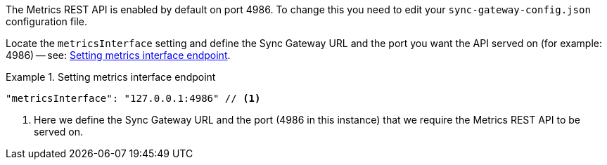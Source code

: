 // BEGIN -- inclusion -- prometheus-activation.adoc
//
The Metrics REST API is enabled by default on port 4986.
To change this you need to edit your `sync-gateway-config.json` configuration file.

Locate the `metricsInterface` setting and define the Sync Gateway URL and the port you want the API served on (for example: 4986) -- see: <<ex-activate>>.

[#ex-activate]
.Setting metrics interface endpoint
====
[source,json]
----
"metricsInterface": "127.0.0.1:4986" // <.>
----
<.> Here we define the Sync Gateway URL and the port (4986 in this instance) that we require the Metrics REST API to be served on.

====

// END -- inclusion -- prometheus-activation.adoc
